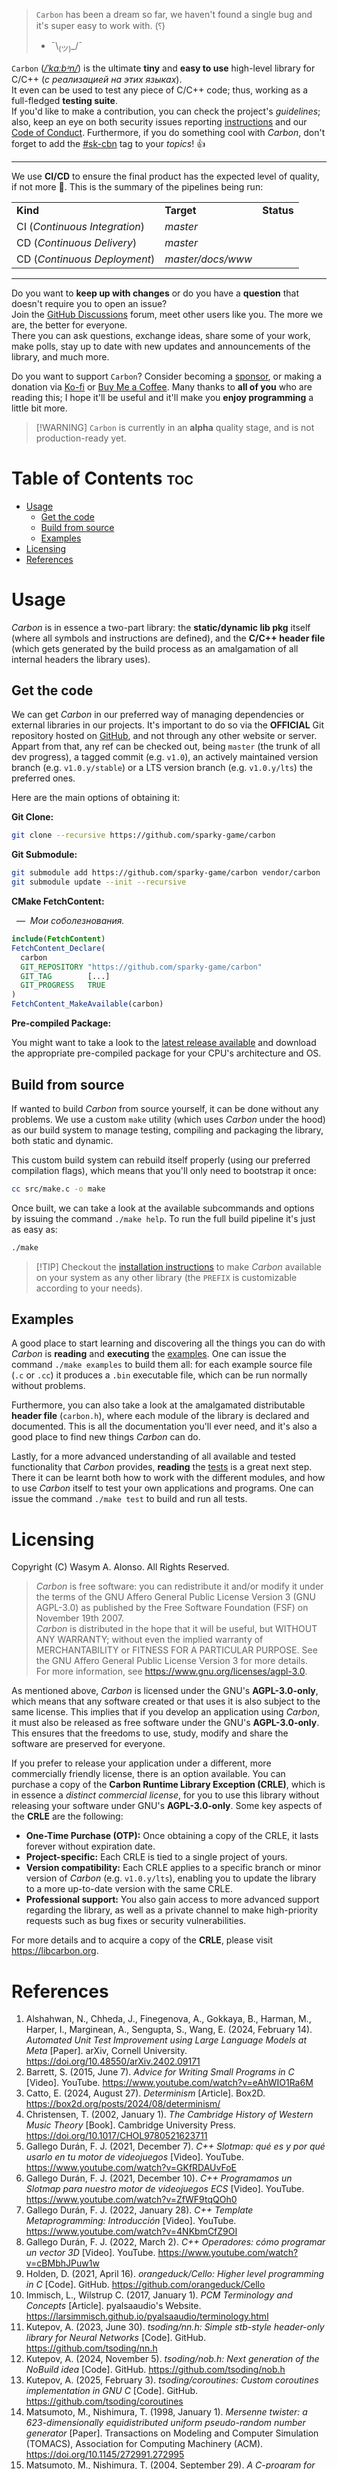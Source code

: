#+AUTHOR: Wasym A. Alonso

# Cover
#+begin_html
<p align="center">
<img src="../assets/cover.png" alt="Carbon Cover">
</p>
#+end_html

# Badges
#+begin_html
<p align="center">
<img src="https://img.shields.io/github/license/sparky-game/carbon?color=coral" alt="License">
<img src="https://img.shields.io/badge/C-11-violet" alt="C Standard">
<img src="https://img.shields.io/badge/C++-20-violet" alt="C++ Standard">
<img src="https://img.shields.io/github/v/tag/sparky-game/carbon?color=slateblue" alt="Latest Git Tag">
<img src="https://www.bestpractices.dev/projects/9605/badge" alt="OpenSSF Best Practices">
<img src="https://cla-assistant.io/readme/badge/sparky-game/carbon" alt="SCLA signatures count">
<img src="https://img.shields.io/github/commit-activity/w/sparky-game/carbon?color=brown" alt="Weekly commit frequency">
</p>
#+end_html

#+begin_quote
~Carbon~ has been a dream so far, we haven't found a single bug and it's super easy to work with. (⸮)

- ¯\_(ツ)_/¯
#+end_quote

~Carbon~ (/[[https://en.wikipedia.org/wiki/Help:IPA/English][\slash{}ˈkɑːbᵊn\slash{}]]/) is the ultimate *tiny* and *easy to use* high-level library for C/C++ (/с реализацией на этих языках/). @@html:<br>@@
It even can be used to test any piece of C/C++ code; thus, working as a full-fledged *testing suite*. @@html:<br>@@
If you'd like to make a contribution, you can check the project's [[CONTRIBUTING.org][guidelines]]; also, keep an eye on both security issues reporting [[../SECURITY.md][instructions]] and our [[../CODE_OF_CONDUCT.md][Code of Conduct]]. Furthermore, if you do something cool with /Carbon/, don't forget to add the [[https://github.com/topics/sk-cbn][#sk-cbn]] tag to your /topics/! 👍

-----

We use *CI/CD* to ensure the final product has the expected level of quality, if not more 🚀. This is the summary of the pipelines being run:

| *Kind*                        | *Target*          | *Status*                                                                                                                                                                |
| CI (/Continuous Integration/) | /master/          | @@html:<img src="https://github.com/sparky-game/carbon/actions/workflows/ci.yaml/badge.svg" href="https://github.com/sparky-game/carbon/actions/workflows/ci.yaml">@@   |
| CD (/Continuous Delivery/)    | /master/          | @@html:<img src="https://github.com/sparky-game/carbon/actions/workflows/cd.yaml/badge.svg" href="https://github.com/sparky-game/carbon/actions/workflows/cd.yaml">@@   |
| CD (/Continuous Deployment/)  | /master/docs/www/ | @@html:<img src="https://github.com/sparky-game/carbon/actions/workflows/www.yaml/badge.svg" href="https://github.com/sparky-game/carbon/actions/workflows/www.yaml">@@ |

-----

Do you want to *keep up with changes* or do you have a *question* that doesn't require you to open an issue? @@html:<br>@@
Join the [[https://github.com/sparky-game/carbon/discussions][GitHub Discussions]] forum, meet other users like you. The more we are, the better for everyone. @@html:<br>@@
There you can ask questions, exchange ideas, share some of your work, make polls, stay up to date with new updates and announcements of the library, and much more.

Do you want to support ~Carbon~? Consider becoming a [[https://github.com/sponsors/iWas-Coder][sponsor]], or making a donation via [[https://ko-fi.com/iwas_coder][Ko-fi]] or [[https://buymeacoffee.com/iwas.coder][Buy Me a Coffee]].
Many thanks to *all of you* who are reading this; I hope it'll be useful and it'll make you *enjoy programming* a little bit more.

#+begin_quote
[!WARNING]
~Carbon~ is currently in an *alpha* quality stage, and is not production-ready yet.
#+end_quote

* Table of Contents :toc:
- [[#usage][Usage]]
  - [[#get-the-code][Get the code]]
  - [[#build-from-source][Build from source]]
  - [[#examples][Examples]]
- [[#licensing][Licensing]]
- [[#references][References]]

* Usage

/Carbon/ is in essence a two-part library: the *static/dynamic lib pkg* itself (where all symbols and instructions are defined), and the *C/C++ header file* (which gets generated by the build process as an amalgamation of all internal headers the library uses).

** Get the code

We can get /Carbon/ in our preferred way of managing dependencies or external libraries in our projects. It's important to do so via the *OFFICIAL* Git repository hosted on [[https://github.com/sparky-game/carbon][GitHub]], and not through any other website or server. Appart from that, any ref can be checked out, being ~master~ (the trunk of all dev progress), a tagged commit (e.g. ~v1.0~), an actively maintained version branch (e.g. ~v1.0.y/stable~) or a LTS version branch (e.g. ~v1.0.y/lts~) the preferred ones.

Here are the main options of obtaining it:

*Git Clone:*

#+begin_src sh
git clone --recursive https://github.com/sparky-game/carbon
#+end_src

*Git Submodule:*

#+begin_src sh
git submodule add https://github.com/sparky-game/carbon vendor/carbon
git submodule update --init --recursive
#+end_src

*CMake FetchContent:*

#+begin_html
<p><img src="https://cdn.frankerfacez.com/emote/381875/1">&nbsp;&nbsp;<i>&mdash;&nbsp;&nbsp;Мои соболезнования.</i></p>
#+end_html

#+begin_src cmake
include(FetchContent)
FetchContent_Declare(
  carbon
  GIT_REPOSITORY "https://github.com/sparky-game/carbon"
  GIT_TAG        [...]
  GIT_PROGRESS   TRUE
)
FetchContent_MakeAvailable(carbon)
#+end_src

*Pre-compiled Package:*

You might want to take a look to the [[https://github.com/sparky-game/carbon/releases/latest][latest release available]] and download the appropriate pre-compiled package for your CPU's architecture and OS.

** Build from source

If wanted to build /Carbon/ from source yourself, it can be done without any problems. We use a custom ~make~ utility (which uses /Carbon/ under the hood) as our build system to manage testing, compiling and packaging the library, both static and dynamic.

This custom build system can rebuild itself properly (using our preferred compilation flags), which means that you'll only need to bootstrap it once:

#+begin_src sh
cc src/make.c -o make
#+end_src

Once built, we can take a look at the available subcommands and options by issuing the command ~./make help~. To run the full build pipeline it's just as easy as:

#+begin_src sh
./make
#+end_src

#+begin_quote
[!TIP]
Checkout the [[../INSTALL][installation instructions]] to make /Carbon/ available on your system as any other library (the ~PREFIX~ is customizable according to your needs).
#+end_quote

** Examples

A good place to start learning and discovering all the things you can do with /Carbon/ is *reading* and *executing* the [[../examples][examples]]. One can issue the command ~./make examples~ to build them all: for each example source file (~.c~ or ~.cc~) it produces a ~.bin~ executable file, which can be run normally without problems.

Furthermore, you can also take a look at the amalgamated distributable *header file* (~carbon.h~), where each module of the library is declared and documented. This is all the documentation you'll ever need, and it's also a good place to find new things /Carbon/ can do.

Lastly, for a more advanced understanding of all available and tested functionality that /Carbon/ provides, *reading* the [[../test][tests]] is a great next step. There it can be learnt both how to work with the different modules, and how to use /Carbon/ itself to test your own applications and programs. One can issue the command ~./make test~ to build and run all tests.

* Licensing

Copyright (C) Wasym A. Alonso. All Rights Reserved.

#+begin_quote
/Carbon/ is free software: you can redistribute it and/or modify it under the terms of the GNU Affero General Public License Version 3 (GNU AGPL-3.0) as published by the Free Software Foundation (FSF) on November 19th 2007. @@html:<br>@@
/Carbon/ is distributed in the hope that it will be useful, but WITHOUT ANY WARRANTY; without even the implied warranty of MERCHANTABILITY or FITNESS FOR A PARTICULAR PURPOSE. See the GNU Affero General Public License Version 3 for more details. @@html:<br>@@
For more information, see <https://www.gnu.org/licenses/agpl-3.0>.
#+end_quote

As mentioned above, /Carbon/ is licensed under the GNU's *AGPL-3.0-only*, which means that any software created or that uses it is also subject to the same license. This implies that if you develop an application using /Carbon/, it must also be released as free software under the GNU's *AGPL-3.0-only*. This ensures that the freedoms to use, study, modify and share the software are preserved for everyone.

If you prefer to release your application under a different, more commercially friendly license, there is an option available. You can purchase a copy of the *Carbon Runtime Library Exception (CRLE)*, which is in essence a /distinct commercial license/, for you to use this library without releasing your software under GNU's *AGPL-3.0-only*. Some key aspects of the *CRLE* are the following:
- *One-Time Purchase (OTP):* Once obtaining a copy of the CRLE, it lasts forever without expiration date.
- *Project-specific:* Each CRLE is tied to a single project of yours.
- *Version compatibility:* Each CRLE applies to a specific branch or minor version of /Carbon/ (e.g. ~v1.0.y/lts~), enabling you to update the library to a more up-to-date version with the same CRLE.
- *Professional support:* You also gain access to more advanced support regarding the library, as well as a private channel to make high-priority requests such as bug fixes or security vulnerabilities.

For more details and to acquire a copy of the *CRLE*, please visit <https://libcarbon.org>.

* References

1. Alshahwan, N., Chheda, J., Finegenova, A., Gokkaya, B., Harman, M., Harper, I., Marginean, A., Sengupta, S., Wang, E. (2024, February 14). /Automated Unit Test Improvement using Large Language Models at Meta/ [Paper]. arXiv, Cornell University. <https://doi.org/10.48550/arXiv.2402.09171>
2. Barrett, S. (2015, June 7). /Advice for Writing Small Programs in C/ [Video]. YouTube. <https://www.youtube.com/watch?v=eAhWIO1Ra6M>
3. Catto, E. (2024, August 27). /Determinism/ [Article]. Box2D. <https://box2d.org/posts/2024/08/determinism/>
4. Christensen, T. (2002, January 1). /The Cambridge History of Western Music Theory/ [Book]. Cambridge University Press. <https://doi.org/10.1017/CHOL9780521623711>
5. Gallego Durán, F. J. (2021, December 7). /C++ Slotmap: qué es y por qué usarlo en tu motor de videojuegos/ [Video]. YouTube. <https://www.youtube.com/watch?v=GKfRDAUvFoE>
6. Gallego Durán, F. J. (2021, December 10). /C++ Programamos un Slotmap para nuestro motor de videojuegos ECS/ [Video]. YouTube. <https://www.youtube.com/watch?v=ZfWF9tqQOh0>
7. Gallego Durán, F. J. (2022, January 28). /C++ Template Metaprogramming: Introducción/ [Video]. YouTube. <https://www.youtube.com/watch?v=4NKbmCfZ9OI>
8. Gallego Durán, F. J. (2022, March 2). /C++ Operadores: cómo programar un vector 3D/ [Video]. YouTube. <https://www.youtube.com/watch?v=cBMbhJPuw1w>
9. Holden, D. (2021, April 16). /orangeduck/Cello: Higher level programming in C/ [Code]. GitHub. <https://github.com/orangeduck/Cello>
10. Immisch, L., Wilstrup C. (2017, January 1). /PCM Terminology and Concepts/ [Article]. pyalsaaudio's Website. <https://larsimmisch.github.io/pyalsaaudio/terminology.html>
11. Kutepov, A. (2023, June 30). /tsoding/nn.h: Simple stb-style header-only library for Neural Networks/ [Code]. GitHub. <https://github.com/tsoding/nn.h>
12. Kutepov, A. (2024, November 5). /tsoding/nob.h: Next generation of the NoBuild idea/ [Code]. GitHub. <https://github.com/tsoding/nob.h>
13. Kutepov, A. (2025, February 3). /tsoding/coroutines: Custom coroutines implementation in GNU C/ [Code]. GitHub. <https://github.com/tsoding/coroutines>
14. Matsumoto, M., Nishimura, T. (1998, January 1). /Mersenne twister: a 623-dimensionally equidistributed uniform pseudo-random number generator/ [Paper]. Transactions on Modeling and Computer Simulation (TOMACS), Association for Computing Machinery (ACM). <https://doi.org/10.1145/272991.272995>
15. Matsumoto, M., Nishimura, T. (2004, September 29). /A C-program for MT19937-64 (2004/9/29 version)/ [Code]. Department of Mathematics, Hiroshima University. <http://www.math.sci.hiroshima-u.ac.jp/m-mat/MT/VERSIONS/C-LANG/mt19937-64.c>
16. Nishimura, T. (2000, October 1). /Tables of 64-bit Mersenne twisters/ [Paper]. Transactions on Modeling and Computer Simulation (TOMACS), Association for Computing Machinery (ACM). <https://doi.org/10.1145/369534.369540>
17. OptumSoft. (2016, January 5). /Dangers of using dlsym() with RTLD_NEXT/ [Article]. OptumSoft. <https://optumsoft.com/dangers-of-using-dlsym-with-rtld_next/>
18. Rice, B. (2018, January 23). /You Can't Unit Test C, Right?/ [Video]. YouTube. <https://www.youtube.com/watch?v=z-uWt5wVVkU>
19. Santell, J. (2019, April 14). /Model View Projection/ [Article]. jsantell.com. <https://jsantell.com/model-view-projection/>
20. Viotti, J. C. (2023, December 1). /Understanding Objective-C by transpiling it to C++/ [Article]. jviotti.com. <https://www.jviotti.com/2023/12/01/understanding-objective-c-by-transpiling-it-to-cpp.html>

